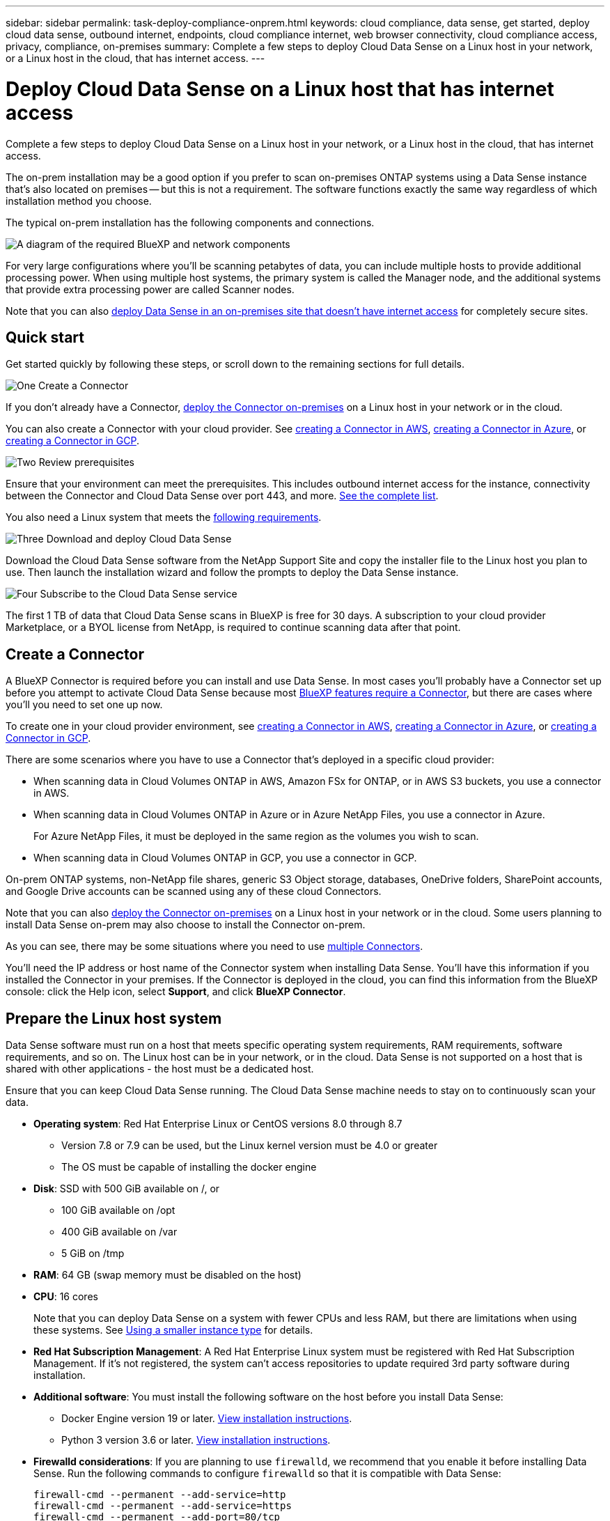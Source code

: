---
sidebar: sidebar
permalink: task-deploy-compliance-onprem.html
keywords: cloud compliance, data sense, get started, deploy cloud data sense, outbound internet, endpoints, cloud compliance internet, web browser connectivity, cloud compliance access, privacy, compliance, on-premises
summary: Complete a few steps to deploy Cloud Data Sense on a Linux host in your network, or a Linux host in the cloud, that has internet access.
---

= Deploy Cloud Data Sense on a Linux host that has internet access
:hardbreaks:
:nofooter:
:icons: font
:linkattrs:
:imagesdir: ./media/

[.lead]
Complete a few steps to deploy Cloud Data Sense on a Linux host in your network, or a Linux host in the cloud, that has internet access.

The on-prem installation may be a good option if you prefer to scan on-premises ONTAP systems using a Data Sense instance that's also located on premises -- but this is not a requirement. The software functions exactly the same way regardless of which installation method you choose.

The typical on-prem installation has the following components and connections.

image:diagram_deploy_onprem_overview.png[A diagram of the required BlueXP and network components, and the related connections.]

For very large configurations where you'll be scanning petabytes of data, you can include multiple hosts to provide additional processing power. When using multiple host systems, the primary system is called the Manager node, and the additional systems that provide extra processing power are called Scanner nodes.

Note that you can also link:task-deploy-compliance-dark-site.html[deploy Data Sense in an on-premises site that doesn't have internet access] for completely secure sites.

== Quick start

Get started quickly by following these steps, or scroll down to the remaining sections for full details.

.image:https://raw.githubusercontent.com/NetAppDocs/common/main/media/number-1.png[One] Create a Connector

[role="quick-margin-para"]
If you don't already have a Connector, https://docs.netapp.com/us-en/cloud-manager-setup-admin/task-installing-linux.html[deploy the Connector on-premises^] on a Linux host in your network or in the cloud.

[role="quick-margin-para"]
You can also create a Connector with your cloud provider. See https://docs.netapp.com/us-en/cloud-manager-setup-admin/task-creating-connectors-aws.html[creating a Connector in AWS^], https://docs.netapp.com/us-en/cloud-manager-setup-admin/task-creating-connectors-azure.html[creating a Connector in Azure^], or https://docs.netapp.com/us-en/cloud-manager-setup-admin/task-creating-connectors-gcp.html[creating a Connector in GCP^].

.image:https://raw.githubusercontent.com/NetAppDocs/common/main/media/number-2.png[Two] Review prerequisites

[role="quick-margin-para"]
Ensure that your environment can meet the prerequisites. This includes outbound internet access for the instance, connectivity between the Connector and Cloud Data Sense over port 443, and more. <<Enable outbound internet access from Cloud Data Sense,See the complete list>>.

[role="quick-margin-para"]
You also need a Linux system that meets the <<Prepare the Linux host system,following requirements>>.

.image:https://raw.githubusercontent.com/NetAppDocs/common/main/media/number-3.png[Three] Download and deploy Cloud Data Sense

[role="quick-margin-para"]
Download the Cloud Data Sense software from the NetApp Support Site and copy the installer file to the Linux host you plan to use. Then launch the installation wizard and follow the prompts to deploy the Data Sense instance.

.image:https://raw.githubusercontent.com/NetAppDocs/common/main/media/number-4.png[Four] Subscribe to the Cloud Data Sense service

[role="quick-margin-para"]
The first 1 TB of data that Cloud Data Sense scans in BlueXP is free for 30 days. A subscription to your cloud provider Marketplace, or a BYOL license from NetApp, is required to continue scanning data after that point.

== Create a Connector

A BlueXP Connector is required before you can install and use Data Sense. In most cases you'll probably have a Connector set up before you attempt to activate Cloud Data Sense because most https://docs.netapp.com/us-en/cloud-manager-setup-admin/concept-connectors.html#when-a-connector-is-required[BlueXP features require a Connector], but there are cases where you'll you need to set one up now.
 
To create one in your cloud provider environment, see https://docs.netapp.com/us-en/cloud-manager-setup-admin/task-creating-connectors-aws.html[creating a Connector in AWS^], https://docs.netapp.com/us-en/cloud-manager-setup-admin/task-creating-connectors-azure.html[creating a Connector in Azure^], or https://docs.netapp.com/us-en/cloud-manager-setup-admin/task-creating-connectors-gcp.html[creating a Connector in GCP^]. 

There are some scenarios where you have to use a Connector that's deployed in a specific cloud provider:

* When scanning data in Cloud Volumes ONTAP in AWS, Amazon FSx for ONTAP, or in AWS S3 buckets, you use a connector in AWS.
* When scanning data in Cloud Volumes ONTAP in Azure or in Azure NetApp Files, you use a connector in Azure.
+
For Azure NetApp Files, it must be deployed in the same region as the volumes you wish to scan.
* When scanning data in Cloud Volumes ONTAP in GCP, you use a connector in GCP.

On-prem ONTAP systems, non-NetApp file shares, generic S3 Object storage, databases, OneDrive folders, SharePoint accounts, and Google Drive accounts can be scanned using any of these cloud Connectors.

Note that you can also https://docs.netapp.com/us-en/cloud-manager-setup-admin/task-installing-linux.html[deploy the Connector on-premises^] on a Linux host in your network or in the cloud. Some users planning to install Data Sense on-prem may also choose to install the Connector on-prem.

As you can see, there may be some situations where you need to use https://docs.netapp.com/us-en/cloud-manager-setup-admin/concept-connectors.html#when-to-use-multiple-connectors[multiple Connectors].

You'll need the IP address or host name of the Connector system when installing Data Sense. You'll have this information if you installed the Connector in your premises. If the Connector is deployed in the cloud, you can find this information from the BlueXP console: click the Help icon, select *Support*, and click *BlueXP Connector*.

== Prepare the Linux host system

Data Sense software must run on a host that meets specific operating system requirements, RAM requirements, software requirements, and so on. The Linux host can be in your network, or in the cloud. Data Sense is not supported on a host that is shared with other applications - the host must be a dedicated host.

Ensure that you can keep Cloud Data Sense running. The Cloud Data Sense machine needs to stay on to continuously scan your data.

* *Operating system*: Red Hat Enterprise Linux or CentOS versions 8.0 through 8.7
** Version 7.8 or 7.9 can be used, but the Linux kernel version must be 4.0 or greater
** The OS must be capable of installing the docker engine

* *Disk*: SSD with 500 GiB available on /, or
** 100 GiB available on /opt
** 400 GiB available on /var
** 5 GiB on /tmp

* *RAM*: 64 GB (swap memory must be disabled on the host)

* *CPU*: 16 cores
+
Note that you can deploy Data Sense on a system with fewer CPUs and less RAM, but there are limitations when using these systems. See link:concept-cloud-compliance.html#using-a-smaller-instance-type[Using a smaller instance type] for details.

* *Red Hat Subscription Management*: A Red Hat Enterprise Linux system must be registered with Red Hat Subscription Management. If it's not registered, the system can't access repositories to update required 3rd party software during installation.

* *Additional software*: You must install the following software on the host before you install Data Sense:

** Docker Engine version 19 or later. https://docs.docker.com/engine/install/[View installation instructions^].
** Python 3 version 3.6 or later. https://www.python.org/downloads/[View installation instructions^].

* *Firewalld considerations*: If you are planning to use `firewalld`, we recommend that you enable it before installing Data Sense. Run the following commands to configure `firewalld` so that it is compatible with Data Sense:
+
 firewall-cmd --permanent --add-service=http
 firewall-cmd --permanent --add-service=https
 firewall-cmd --permanent --add-port=80/tcp
 firewall-cmd --permanent --add-port=8080/tcp
 firewall-cmd --permanent --add-port=443/tcp
 firewall-cmd --reload
+
If you're planning to use additional Data Sense hosts, add these rules to your primary system at this time:
+
 firewall-cmd --permanent --add-port=2377/tcp
 firewall-cmd --permanent --add-port=7946/udp
 firewall-cmd --permanent --add-port=7946/tcp
 firewall-cmd --permanent --add-port=4789/udp
+
If you enable `firewalld` after installing Data Sense, you must restart docker.

NOTE: The IP address of the Data Sense host system can't be changed after installation.

//== Verify BlueXP and Data Sense prerequisites
//
//Review the following prerequisites to make sure that you have a supported configuration before you deploy Cloud Data Sense on a Linux system. 

== Enable outbound internet access from Cloud Data Sense

Cloud Data Sense requires outbound internet access. If your virtual or physical network uses a proxy server for internet access, ensure that the Data Sense instance has outbound internet access to contact the following endpoints.

[cols="43,57",options="header"]
|===
| Endpoints
| Purpose

| \https://api.bluexp.netapp.com | Communication with the BlueXP service, which includes NetApp accounts.

|
\https://netapp-cloud-account.auth0.com
\https://auth0.com

| Communication with the BlueXP website for centralized user authentication.

|
\https://support.compliance.api.bluexp.netapp.com/
\https://hub.docker.com
\https://auth.docker.io
\https://registry-1.docker.io
\https://index.docker.io/
\https://dseasb33srnrn.cloudfront.net/
\https://production.cloudflare.docker.com/

| Provides access to software images, manifests, templates, and to send logs and metrics.

| \https://support.compliance.api.bluexp.netapp.com/ | Enables NetApp to stream data from audit records.

|
\https://github.com/docker
\https://download.docker.com
\http://mirror.centos.org
\http://mirrorlist.centos.org
\http://mirror.centos.org/centos/7/extras/x86_64/Packages/container-selinux-2.107-3.el7.noarch.rpm

| Provides prerequisite packages for installation.
|===

//Ensure that the BlueXP Connector has the required permissions::
//Ensure that the Connector has permissions to deploy resources and create security groups for the Cloud Data Sense instance. You can find the latest BlueXP permissions in https://docs.netapp.com/us-en/cloud-manager-setup-admin/reference-permissions.html[the policies provided by NetApp^].
//
//Ensure web browser connectivity to Cloud Data Sense::
//After Cloud Data Sense is enabled, ensure that users access the BlueXP interface from a host that has a connection to the Data Sense instance.
//+
//The Data Sense instance uses a private IP address to ensure that the indexed data isn't accessible to the internet. As a result, the web browser that you use to access BlueXP must have a connection to that private IP address. That connection can come from a direct connection to your cloud provider (for example, a VPN), or from a host that's inside the same network as the Data Sense instance.

== Verify that all required ports are enabled

You must ensure that all required ports are open for communication between the Connector, Data Sense, Active Directory, and your data sources.

[cols="25,25,50",options="header"]
|===
| Connection Type
| Ports
| Description

|Connector <> Data Sense | 8080 (TCP), 443 (TCP), and 80 | The firewall or routing rules for the Connector must allow inbound and outbound traffic over port 443 to and from the Data Sense instance.

Make sure port 8080 is open so you can see the installation progress in BlueXP.
|Connector <> ONTAP cluster (NAS) | 443 (TCP)  a| BlueXP discovers ONTAP clusters using HTTPS. If you use custom firewall policies, they must meet the following requirements:

* The Connector host must allow outbound HTTPS access through port 443. If the Connector is in the cloud, all outbound communication is allowed by the predefined firewall or routing rules.
* The ONTAP cluster must allow inbound HTTPS access through port 443. The default "mgmt" firewall policy allows inbound HTTPS access from all IP addresses. If you modified this default policy, or if you created your own firewall policy, you must associate the HTTPS protocol with that policy and enable access from the Connector host.
|Data Sense <> ONTAP cluster  a| * For NFS - 111 (TCP\UDP) and 2049 (TCP\UDP)
* For CIFS - 139 (TCP\UDP) and 445(TCP\UDP) a| Data Sense needs a network connection to each Cloud Volumes ONTAP subnet or on-prem ONTAP system. Firewalls or routing rules for Cloud Volumes ONTAP must allow inbound connections from the Data Sense instance. 

Make sure these ports are open to the Data Sense instance:

* For NFS - 111 and 2049
* For CIFS - 139 and 445

NFS volume export policies must allow access from the Data Sense instance.
|Data Sense <> Active Directory | 389 (TCP & UDP), 636 (TCP), 3268 (TCP), and 3269 (TCP) a| You must have an Active Directory already set up for the users in your company. Additionally, Data Sense needs Active Directory credentials to scan CIFS volumes.

You must have the information for the Active Directory:

* DNS Server IP Address, or multiple IP Addresses
* User Name and Password for the server
* Domain Name (Active Directory Name)
* Whether you are using secure LDAP (LDAPS) or not
* LDAP Server Port (typically 389 for LDAP, and 636 for secure LDAP)

|===

If you are using multiple Data Sense hosts to provide additional processing power to scan your data sources, you'll need to enable additional ports/protocols. link:task-deploy-compliance-onprem.html#add-scanner-nodes-to-an-existing-deployment[See the additional port requirements].

== Deploy Data Sense on premises

For typical configurations you'll install the software on a single host system. <<Single-host installation for typical configurations,See those steps here>>.

image:diagram_deploy_onprem_single_host_internet.png[A diagram showing the location of the data sources you can scan when using a single Data Sense instance deployed on-prem with internet access.]

For very large configurations where you'll be scanning petabytes of data, you can include multiple hosts to provide additional processing power. <<Multi-host installation for large configurations,See those steps here>>.

image:diagram_deploy_onprem_multi_host_internet.png[A diagram showing the location of the data sources you can scan when using multiple Data Sense instances deployed on-prem with internet access.]

See <<Prepare the Linux host system,Preparing the Linux host system>> and <<Enable outbound internet access from Cloud Data Sense,Reviewing prerequisites>> for the full list of requirements before you deploy Cloud Data Sense.

Upgrades to Data Sense software is automated as long as the instance has internet connectivity.

NOTE: Cloud Data Sense is currently unable to scan S3 buckets, Azure NetApp Files, or FSx for ONTAP when the software is installed on premises. In these cases you'll need to deploy a separate Connector and instance of Data Sense in the cloud and https://docs.netapp.com/us-en/cloud-manager-setup-admin/concept-connectors.html#when-to-switch-between-connectors[switch between Connectors^] for your different data sources.

=== Single-host installation for typical configurations

Follow these steps when installing Data Sense software on a single on-premises host.

.What you'll need

* Verify that your Linux system meets the <<Prepare the Linux host system,host requirements>>.
* Verify that the system has the two prerequisite software packages installed (Docker Engine and Python 3).
* Make sure you have root privileges on the Linux system.
* If you're using a proxy, and it is performing TLS interception, you'll need to know the path on the Data Sense Linux system where the TLS CA certificates are stored.
* Verify that your offline environment meets the required <<Enable outbound internet access from Cloud Data Sense,permissions and connectivity>>.

.Steps

. Download the Cloud Data Sense software from the https://mysupport.netapp.com/site/products/all/details/cloud-data-sense/downloads-tab/[NetApp Support Site^]. The file you should select is named *DATASENSE-INSTALLER-<version>.tar.gz*.

. Copy the installer file to the Linux host you plan to use (using `scp` or some other method).

. In BlueXP, select *Governance > Classification*.

. Click *Activate Data Sense*.
+
image:screenshot_cloud_compliance_deploy_start.png[A screenshot of selecting the button to activate Cloud Data Sense.]

. Click *Activate Data Sense* to start the on-prem deployment wizard.
+
image:screenshot_cloud_compliance_deploy_onprem.png[A screenshot of selecting the button to deploy Cloud Data Sense on premises.]

. In the _Deploy Data Sense On Premises_ dialog, copy the provided command and paste it in a text file so you can use it later, and click *Close*. For example:
+
`sudo ./install.sh -a 12345 -c 27AG75 -t 2198qq`

. Unzip the installer file on the host machine, for example:
+
[source,cli]
tar -xzf DATASENSE-INSTALLER-V1.16.1.tar.gz

. When prompted by the installer, you can enter the required values in a series of prompts, or you can provide the required parameters as command line arguments to the installer.

+
Note that the installer performs a pre-check to make sure your system and networking requirements are in place for a successful installation.

+
[cols="50a,50",options="header"]
|===
| Enter parameters as prompted:
| Enter the full command:

|
a. Paste the information you copied from step 6:
`sudo ./install.sh -a <account_id> -c <agent_id> -t <token>`
b. Enter the IP address or host name of the Data Sense host machine so it can be accessed by the Connector instance.
c. Enter the IP address or host name of the BlueXP Connector host machine so it can be accessed by the Data Sense instance.
d. Enter proxy details as prompted. If your BlueXP Connector already uses a proxy, there is no need to enter this information again here since Data Sense will automatically use the proxy used by the Connector.
| Alternatively, you can create the whole command in advance, providing the necessary host and proxy parameters:
`sudo ./install.sh -a <account_id> -c <agent_id> -t <token> --host <ds_host> --manager-host <cm_host> --proxy-host <proxy_host> --proxy-port <proxy_port> --proxy-scheme <proxy_scheme> --proxy-user <proxy_user> --proxy-password <proxy_password> --cacert-folder-path <ca_cert_dir>`

|===

+
Variable values:

* _account_id_ = NetApp Account ID
* _agent_id_ = Connector ID
* _token_ = jwt user token
* _ds_host_ = IP address or host name of the Data Sense Linux system.
* _cm_host_ = IP address or host name of the BlueXP Connector system.
* _proxy_host_ = IP or host name of the proxy server if the host is behind a proxy server.
* _proxy_port_ = Port to connect to the proxy server (default 80).
* _proxy_scheme_ = Connection scheme: https or http (default http).
* _proxy_user_ = Authenticated user to connect to the proxy server, if basic authentication is required.
* _proxy_password_ = Password for the user name that you specified.
* _ca_cert_dir_ = Path on the Data Sense Linux system containing additional TLS CA certificate bundles. Only required if the proxy is performing TLS interception.

.Result

The Cloud Data Sense installer installs packages, installs docker, registers the installation, and installs Data Sense. Installation can take 10 to 20 minutes.

If there is connectivity over port 8080 between the host machine and the Connector instance, you will see the installation progress in the Data Sense tab in BlueXP.

.What's Next
From the Configuration page you can select the data sources that you want to scan.

You can also link:task-licensing-datasense.html[set up licensing for Cloud Data Sense] at this time. You will not be charged until your 30-day free trial ends.

=== Add scanner nodes to an existing deployment

You can add more scanner nodes if you find that you need more scanning processing power to scan your data sources. You can add the scanner nodes immediately after installing the manager node, or you can add a scanner node later. For example, if you realize that the amount of data in one of your data sources has doubled or tripled in size after 6 months, you can add a new scanner node to assist with data scanning. 

There are two ways in which you can add additional scanner nodes:

* add a node to assist with scanning all data sources
* add a node to assist with scanning a specific data source, or a specific group of data sources

By default, any new scanner nodes you add are added to the general pool of scanning resources. This is called the "default scanner group". In the image below, there is 1 Manager node and 3 Scanner nodes in the "default" group that are all scanning data from all 6 data sources.

image:diagram_onprem_scanner_groups_default.png[A diagram of how Data Sense scanners scan data sources when in the default scanner group.]

If you have certain data sources that you want to be scanned by scanner nodes that are physically closer to the data sources, you can define a scanner node, or group of scanner nodes, to scan a specific data source, or group of data sources. In the image below, there is 1 Manager node and 3 Scanner nodes. 

* The Manager node is in the "default" group, and it is scanning 1 data source
* Scanner node 1 is in the "united_states" group, and it is scanning 2 data sources
* Scanner nodes 2 and 3 are in the "europe" group, and they share the scanning tasks for 3 data sources

image:diagram_onprem_scanner_groups.png[A diagram of how Data Sense scanners scan data sources when assigned to different scanner groups.]

Data Sense scanner groups can be defined as separate geographic areas where your data is stored. You can deploy multiple Data Sense scanner nodes around the world and choose a scanner group for each node. In that way, each scanner node will scan the data that is the closest to it. The closer the scanner node is to the data, the better, because it reduces network latency as much as possible while scanning data. 

You can choose which scanner groups to add to Data Sense and you can choose their names. Data Sense does not enforce that a node mapped to a scanner group named "europe" will be deployed in Europe.

You'll follow these steps to install additional Data Sense scanner nodes:

. Prepare the Linux host systems that will act as the Scanner nodes
. Download the Data Sense software to these Linux systems
. Run a command on the Manager node to identify the Scanner nodes
. Follow the steps to deploy the software on the Scanner nodes (and to optionally define a "scanner group" for certain Scanner nodes)
. If you defined a scanner group, on the Manager node:
.. Open the file "working_environment_to_scanner_group_config.yml" and define the working environments that will be scanned by each scanner group
.. Run the following script to register this mapping information with all Scanner nodes: `update_we_scanner_group_from_config_file.sh`

.What you'll need

* Verify that all your Linux systems for Scanner nodes meet the <<Prepare the Linux host system,host requirements>>.
* Verify that the systems have the two prerequisite software packages installed (Docker Engine and Python 3).
* Make sure you have root privileges on the Linux systems.
* Verify that your environment meets the required <<Enable outbound internet access from Cloud Data Sense,permissions and connectivity>>.
* You must have the IP addresses of the Scanner node hosts that you are adding.
* You must have the IP address of the Data Sense Manager node host system
* You must have the IP address or host name of the Connector system, your NetApp Account ID, Connector Client ID, and user access token. If you're planning to use scanner groups, you'll need to know the Working Environment ID for each data source in your account. See _Prerequisite steps_ below to get this information.
* The following ports and protocols must be enabled on all hosts:
+
[cols="15,20,55",options="header"]
|===
| Port
| Protocols
| Description

|2377 | TCP | Cluster management communications
|7946 | TCP, UDP | Inter-node communication
|4789 | UDP | Overlay network traffic
|50 | ESP | Encrypted IPsec overlay network (ESP) traffic
|111 | TCP, UDP | NFS Server for sharing files between the hosts (needed from each scanner node to manager node)
|2049 | TCP, UDP | NFS Server for sharing files between the hosts (needed from each scanner node to manager node)

|===
* If you are using `firewalld` on your Data Sense machines, we recommend that you enable it before installing Data Sense. Run the following commands to configure `firewalld` so that it is compatible with Data Sense:
+
 firewall-cmd --permanent --add-service=http
 firewall-cmd --permanent --add-service=https
 firewall-cmd --permanent --add-port=80/tcp
 firewall-cmd --permanent --add-port=8080/tcp
 firewall-cmd --permanent --add-port=443/tcp
 firewall-cmd --permanent --add-port=2377/tcp
 firewall-cmd --permanent --add-port=7946/udp
 firewall-cmd --permanent --add-port=7946/tcp
 firewall-cmd --permanent --add-port=4789/udp
 firewall-cmd --reload
+
If you enable `firewalld` after installing Data Sense, you must restart docker.

.Prerequisite steps

Follow these steps to get the NetApp Account ID, Connector Client ID, Connector Server Name, and user access token that are required to add scanner nodes.

. From the BlueXP menu bar, click *Account > Manage Accounts*.
+
image:screenshot_account_id.png[A screenshot of the BlueXP Account details.]

. Copy the _Account ID_.

. From the BlueXP menu bar, click *Help > Support > BlueXP Connector*.
+
image:screenshot_connector_client_id.png[A screenshot of the BlueXP Connector configuration settings.]

. Copy the connector _Client ID_ and the _Server Name_.

. If you're planning to use scanner groups, from the Data Sense Configuration tab, copy the Working Environment ID for each working environment that you plan to add to a scanner group.
+
image:screenshot_work_env_id.png[A screenshot of the Working Environment ID from the Data Sense Configuration page.]

. Go to the https://services.cloud.netapp.com/developer-hub[API Documentation Developer Hub^] and click *Learn how to authenticate*.
+
image:screenshot_client_access_token.png["A screenshot of the API Documentation page, with a link to authentication instructions."]

. Follow the authentication instructions, and copy the _access token_ from the response.

.Steps

. On the Data Sense Manager node, run the script "add_scanner_node.sh". For example, this command adds 2 scanner nodes:
+
`sudo ./add_scanner_node.sh -a <account_id> -c <client_id> -m <cm_host> -h <ds_manager_ip> *-n <node_private_ip_1,node_private_ip_2>* -t <user_token>`
+
Variable values:

* _account_id_ = NetApp Account ID
* _client_id_ = Connector Client ID
* _cm_host_ = IP address or host name of the Connector system
* _ds_manager_ip_ = Private IP address of the Data Sense Manager node system
* _node_private_ip_ = IP addresses of the Data Sense Scanner node systems (multiple scanner node IPs are separated by a comma)
* _user_token_ = JWT user access token

. Before the add_scanner_node script completes, a dialog displays the installation command needed for the scanner nodes. Copy the command and save it in a text file. For example:
+
`sudo ./node_install.sh -m 10.11.12.13 -t ABCDEF1s35212 -u red95467j`

. On *each* scanner node host:
.. Copy the Data Sense installer file (*DATASENSE-INSTALLER-<version>.tar.gz*) to the host machine (using `scp` or some other method).
.. Unzip the installer file.
.. Paste and execute the command that you copied in step 2.
.. If you want to add a scanner node into a "scanner group", add the parameter *-r <scanner_group_name>* to the command. Otherwise, the scanner node is added to the "default" group.
+
When the installation finishes on all scanner nodes and they have been joined to the manager node, the "add_scanner_node.sh" script finishes as well. The installation can take 10 to 20 minutes.

. If you added any scanner nodes into a scanner group, return to the Manager node and perform the following 2 tasks:
.. Open the file "/opt/netapp/Datasense/working_environment_to_scanner_group_config.yml" and enter the mapping for which scanner groups will scan specific working environments. You'll need to have the _Working Environment ID_ for each data source. For example, the following entries add 2 working environments to the "europe" scanner group and 2 to the "united_states" scanner group:
+
 scanner_groups:
  europe:
    working_environments:
      - "working_environment_id1"
      - "working_environment_id2"
  united_states:
    working_environments:
      - "working_environment_id3"
      - "working_environment_id4"
+
Any working environment that is not added to the list is scanned by the "default" group - you must have at least one manager or scanner node in the "default" group.

.. Run the following script to register this mapping information with all Scanner nodes: 
`/opt/netapp/Datasense/tools/update_we_scanner_group_from_config_file.sh`

.Result

Data Sense is set up with Manager and Scanner nodes to scan all your data sources.

.What's Next
From the Configuration page you can select the data sources that you want to scan - if you haven't already done that. If you created scanner groups, each data source is scanned by the Scanner nodes in the respective group. 

You can see the Scanner Group name for each working environment in the Configuration page.

image:screenshot_work_env_id.png[A screenshot of the Working Environment ID from the Data Sense Configuration page.]

You can also see the list of all scanner groups along with the IP address and status for each scanner node in the group in the bottom of the Configuration page.

image:screenshot_scanner_groups.png[A screenshot listing all scanner groups along with the IP address for each scanner node in the group.]

You can link:task-licensing-datasense.html[set up licensing for Cloud Data Sense] at this time. You will not be charged until your 30-day free trial ends.

=== Multi-host installation for large configurations

For very large configurations where you'll be scanning petabytes of data, you can include multiple hosts to provide additional processing power. When using multiple host systems, the primary system is called the _Manager node_ and the additional systems that provide extra processing power are called _Scanner nodes_.

Follow these steps when installing Data Sense software on multiple on-premises hosts.

.What you'll need

* Verify that all your Linux systems for the Manager and Scanner nodes meet the <<Prepare the Linux host system,host requirements>>.
* Verify that the systems have the two prerequisite software packages installed (Docker Engine and Python 3).
* Make sure you have root privileges on the Linux systems.
* Verify that your environment meets the required <<Enable outbound internet access from Cloud Data Sense,permissions and connectivity>>.
* You must have the IP addresses of the scanner node hosts that you plan to use.
* The following ports and protocols must be enabled on all hosts:
+
[cols="15,20,55",options="header"]
|===
| Port
| Protocols
| Description

|2377 | TCP | Cluster management communications
|7946 | TCP, UDP | Inter-node communication
|4789 | UDP | Overlay network traffic
|50 | ESP | Encrypted IPsec overlay network (ESP) traffic
|111 | TCP, UDP | NFS Server for sharing files between the hosts (needed from each scanner node to manager node)
|2049 | TCP, UDP | NFS Server for sharing files between the hosts (needed from each scanner node to manager node)

|===

.Steps

. Follow steps 1 through 7 from the <<Single-host installation for typical configurations,Single-host installation>> on the manager node.

. As shown in step 8, when prompted by the installer, you can enter the required values in a series of prompts, or you can provide the required parameters as command line arguments to the installer.
+
In addition to the variables available for a single-host installation, a new option *-n <node_ip>* is used to specify the IP addresses of the scanner nodes. Multiple scanner node IPs are separated by a comma.
+
For example, this command adds 3 scanner nodes:
`sudo ./install.sh -a <account_id> -c <agent_id> -t <token> --host <ds_host> --manager-host <cm_host> *-n <node_ip1>,<node_ip2>,<node_ip3>* --proxy-host <proxy_host> --proxy-port <proxy_port> --proxy-scheme <proxy_scheme> --proxy-user <proxy_user> --proxy-password <proxy_password>`

. Before the manager node installation completes, a dialog displays the installation command needed for the scanner nodes. Copy the command and save it in a text file. For example:
+
`sudo ./node_install.sh -m 10.11.12.13 -t ABCDEF-1-3u69m1-1s35212`

. On *each* scanner node host:
.. Copy the Data Sense installer file (*DATASENSE-INSTALLER-<version>.tar.gz*) to the host machine (using `scp` or some other method).
.. Unzip the installer file.
.. Paste and execute the command that you copied in step 3.
+
When the installation finishes on all scanner nodes and they have been joined to the manager node, the manager node installation finishes as well.

.Result

The Cloud Data Sense installer finishes installing packages, docker, and registers the installation. Installation can take 10 to 20 minutes.

.What's Next
From the Configuration page you can select the data sources that you want to scan.

You can also link:task-licensing-datasense.html[set up licensing for Cloud Data Sense] at this time. You will not be charged until your 30-day free trial ends.
